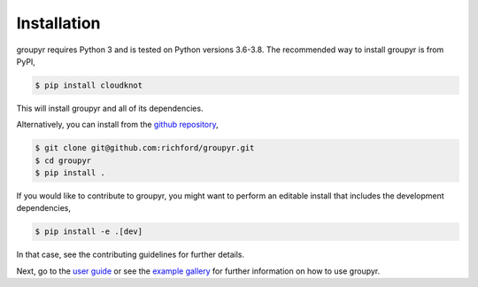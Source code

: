 ############
Installation
############

groupyr requires Python 3 and is tested on Python versions 3.6-3.8. 
The recommended way to install groupyr is from PyPI,

.. code-block:: console

    $ pip install cloudknot

This will install groupyr and all of its dependencies.

Alternatively, you can install from the `github repository
<https://github.com/richford/groupyr>`_,

.. code-block:: console

    $ git clone git@github.com:richford/groupyr.git
    $ cd groupyr
    $ pip install .

If you would like to contribute to groupyr, you might want to perform an
editable install that includes the development dependencies,

.. code-block:: console

    $ pip install -e .[dev]

In that case, see the contributing guidelines for further details.

Next, go to the `user guide <user_guide.html>`_ or see the `example gallery
<auto_examples/index.html>`_ for further information on how to use groupyr.